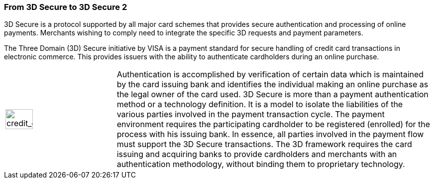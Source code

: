 [#CreditCard_PaymentFeatures_3DSecure]
[discrete]
=== From 3D Secure to 3D Secure 2
// === 3D Secure

3D Secure is a protocol supported by all major card schemes that
provides secure authentication and processing of online payments.
Merchants wishing to comply need to integrate the specific 3D requests
and payment parameters.

The Three Domain (3D) Secure initiative by VISA is a payment standard
for secure handling of credit card transactions in electronic commerce.
This provides issuers with the ability to authenticate cardholders
during an online purchase. 
ifdef::env-wirecard[]
Branded as _Verified by Visa_, _MasterCard
SecureCode_, _Amex SafeKey_ and _JCB J/Secure_, 3D Secure is designed to
clearly identify cardholders and accelerate the growth of electronic
commerce through increased consumer confidence.
endif::[]
ifdef::env-po[]
Branded as _Verified by Visa_, _MasterCard
SecureCode_, 3D Secure is designed to
clearly identify cardholders and accelerate the growth of electronic
commerce through increased consumer confidence.
endif::[]

[cols="20,80", stripes=none]
|===
a|image::images/icons/credit_card_processing.png[credit_card_processing_icon, width=50%]
| Authentication is accomplished by verification of certain data which is
maintained by the card issuing bank and identifies the individual making
an online purchase as the legal owner of the card used. 3D Secure is
more than a payment authentication method or a technology definition. It
is a model to isolate the liabilities of the various parties involved in
the payment transaction cycle. The payment environment requires the
participating cardholder to be registered (enrolled) for the process
with his issuing bank. In essence, all parties involved in the payment
flow must support the 3D Secure transactions. The 3D framework
requires the card issuing and acquiring banks to provide cardholders and
merchants with an authentication methodology, without binding them to
proprietary technology.
|===